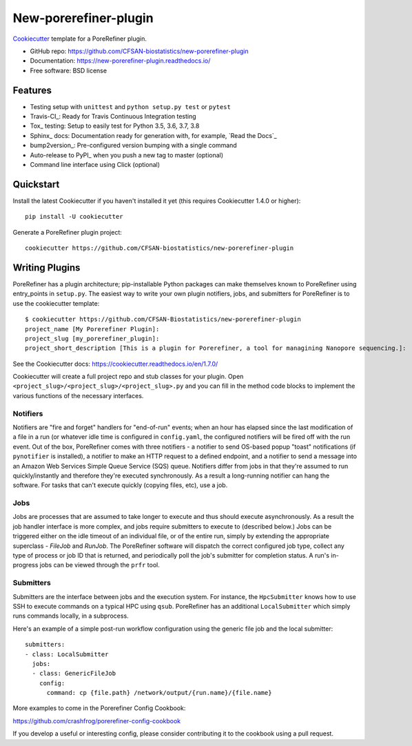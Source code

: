 ======================
New-porerefiner-plugin
======================

Cookiecutter_ template for a PoreRefiner plugin.

* GitHub repo: https://github.com/CFSAN-biostatistics/new-porerefiner-plugin
* Documentation: https://new-porerefiner-plugin.readthedocs.io/
* Free software: BSD license

Features
--------

* Testing setup with ``unittest`` and ``python setup.py test`` or ``pytest``
* Travis-CI_: Ready for Travis Continuous Integration testing
* Tox_ testing: Setup to easily test for Python 3.5, 3.6, 3.7, 3.8
* Sphinx_ docs: Documentation ready for generation with, for example, `Read the Docs`_
* bump2version_: Pre-configured version bumping with a single command
* Auto-release to PyPI_ when you push a new tag to master (optional)
* Command line interface using Click (optional)

.. _Cookiecutter: https://github.com/audreyr/cookiecutter

Quickstart
----------

Install the latest Cookiecutter if you haven't installed it yet (this requires
Cookiecutter 1.4.0 or higher)::

    pip install -U cookiecutter

Generate a PoreRefiner plugin project::

    cookiecutter https://github.com/CFSAN-biostatistics/new-porerefiner-plugin

Writing Plugins
---------------

PoreRefiner has a plugin architecture; pip-installable Python packages can make themselves known to PoreRefiner using entry_points in ``setup.py``. The easiest way to write your own plugin notifiers, jobs, and submitters for PoreRefiner is to use the cookiecutter template:

::

    $ cookiecutter https://github.com/CFSAN-Biostatistics/new-porerefiner-plugin
    project_name [My Porerefiner Plugin]:
    project_slug [my_porerefiner_plugin]:
    project_short_description [This is a plugin for Porerefiner, a tool for managining Nanopore sequencing.]:

See the Cookiecutter docs: https://cookiecutter.readthedocs.io/en/1.7.0/

Cookiecutter will create a full project repo and stub classes for your plugin. Open ``<project_slug>/<project_slug>/<project_slug>.py`` and you can fill in the method code blocks to implement the various functions of the necessary interfaces.

Notifiers
=========

Notifiers are "fire and forget" handlers for "end-of-run" events; when an hour has elapsed since the last modification of a file in a run (or whatever idle time is configured in ``config.yaml``, the configured notifiers will be fired off with the run event. Out of the box, PoreRefiner comes with three notifiers - a notifier to send OS-based popup "toast" notifications (if ``pynotifier`` is installed), a notifier to make an HTTP request to a defined endpoint, and a notifier to send a message into an Amazon Web Services Simple Queue Service (SQS) queue. Notifiers differ from jobs in that they're assumed to run quickly/instantly and therefore they're executed synchronously. As a result a long-running notifier can hang the software. For tasks that can't execute quickly (copying files, etc), use a job.

Jobs
====

Jobs are processes that are assumed to take longer to execute and thus should execute asynchronously. As a result the job handler interface is more complex, and jobs require submitters to execute to (described below.) Jobs can be triggered either on the idle timeout of an individual file, or of the entire run, simply by extending the appropriate superclass - `FileJob` and `RunJob`. The PoreRefiner software will dispatch the correct configured job type, collect any type of process or job ID that is returned, and periodically poll the job's submitter for completion status. A run's in-progress jobs can be viewed through the ``prfr`` tool.

Submitters
==========

Submitters are the interface between jobs and the execution system. For instance, the ``HpcSubmitter`` knows how to use SSH to execute commands on a typical HPC using ``qsub``. PoreRefiner has an additional ``LocalSubmitter`` which simply runs commands locally, in a subprocess.

Here's an example of a simple post-run workflow configuration using the generic file job and the local submitter:

::

    submitters:
    - class: LocalSubmitter
      jobs:
      - class: GenericFileJob
        config:
          command: cp {file.path} /network/output/{run.name}/{file.name}

More examples to come in the Porerefiner Config Cookbook:

https://github.com/crashfrog/porerefiner-config-cookbook

If you develop a useful or interesting config, please consider contributing it to the cookbook using a pull request.
